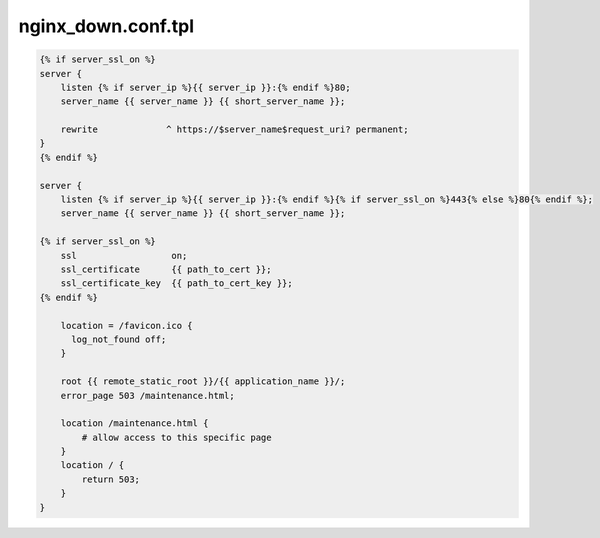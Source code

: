 nginx_down.conf.tpl
===================

.. code-block:: bash

    {% if server_ssl_on %}
    server {
        listen {% if server_ip %}{{ server_ip }}:{% endif %}80;
        server_name {{ server_name }} {{ short_server_name }};

        rewrite             ^ https://$server_name$request_uri? permanent;
    }
    {% endif %}

    server {
        listen {% if server_ip %}{{ server_ip }}:{% endif %}{% if server_ssl_on %}443{% else %}80{% endif %};
        server_name {{ server_name }} {{ short_server_name }};

    {% if server_ssl_on %}
        ssl                  on;
        ssl_certificate      {{ path_to_cert }};
        ssl_certificate_key  {{ path_to_cert_key }};
    {% endif %}

        location = /favicon.ico {
          log_not_found off;
        }

        root {{ remote_static_root }}/{{ application_name }}/;
        error_page 503 /maintenance.html;

        location /maintenance.html {
            # allow access to this specific page
        }
        location / {
            return 503;
        }
    }
